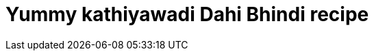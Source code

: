 = Yummy kathiyawadi Dahi Bhindi recipe
// See https://hubpress.gitbooks.io/hubpress-knowledgebase/content/ for information about the parameters.
:hp-image: https://i.ytimg.com/vi/myg7cvm9L4I/hqdefault.jpg?custom=true&w=336&h=188&stc=true&jpg444=true&jpgq=90&sp=67&sigh=sS9ROqPQ1d32Jm_x2GdRApMv58Y
:published_at: 2017-04-01
:hp-tags: Dahi Bhindi, Recipes, Indian recipes, Kathiyawadi recipe,
:hp-alt-title: Kathiyawadi Dahi bhindi recipe
